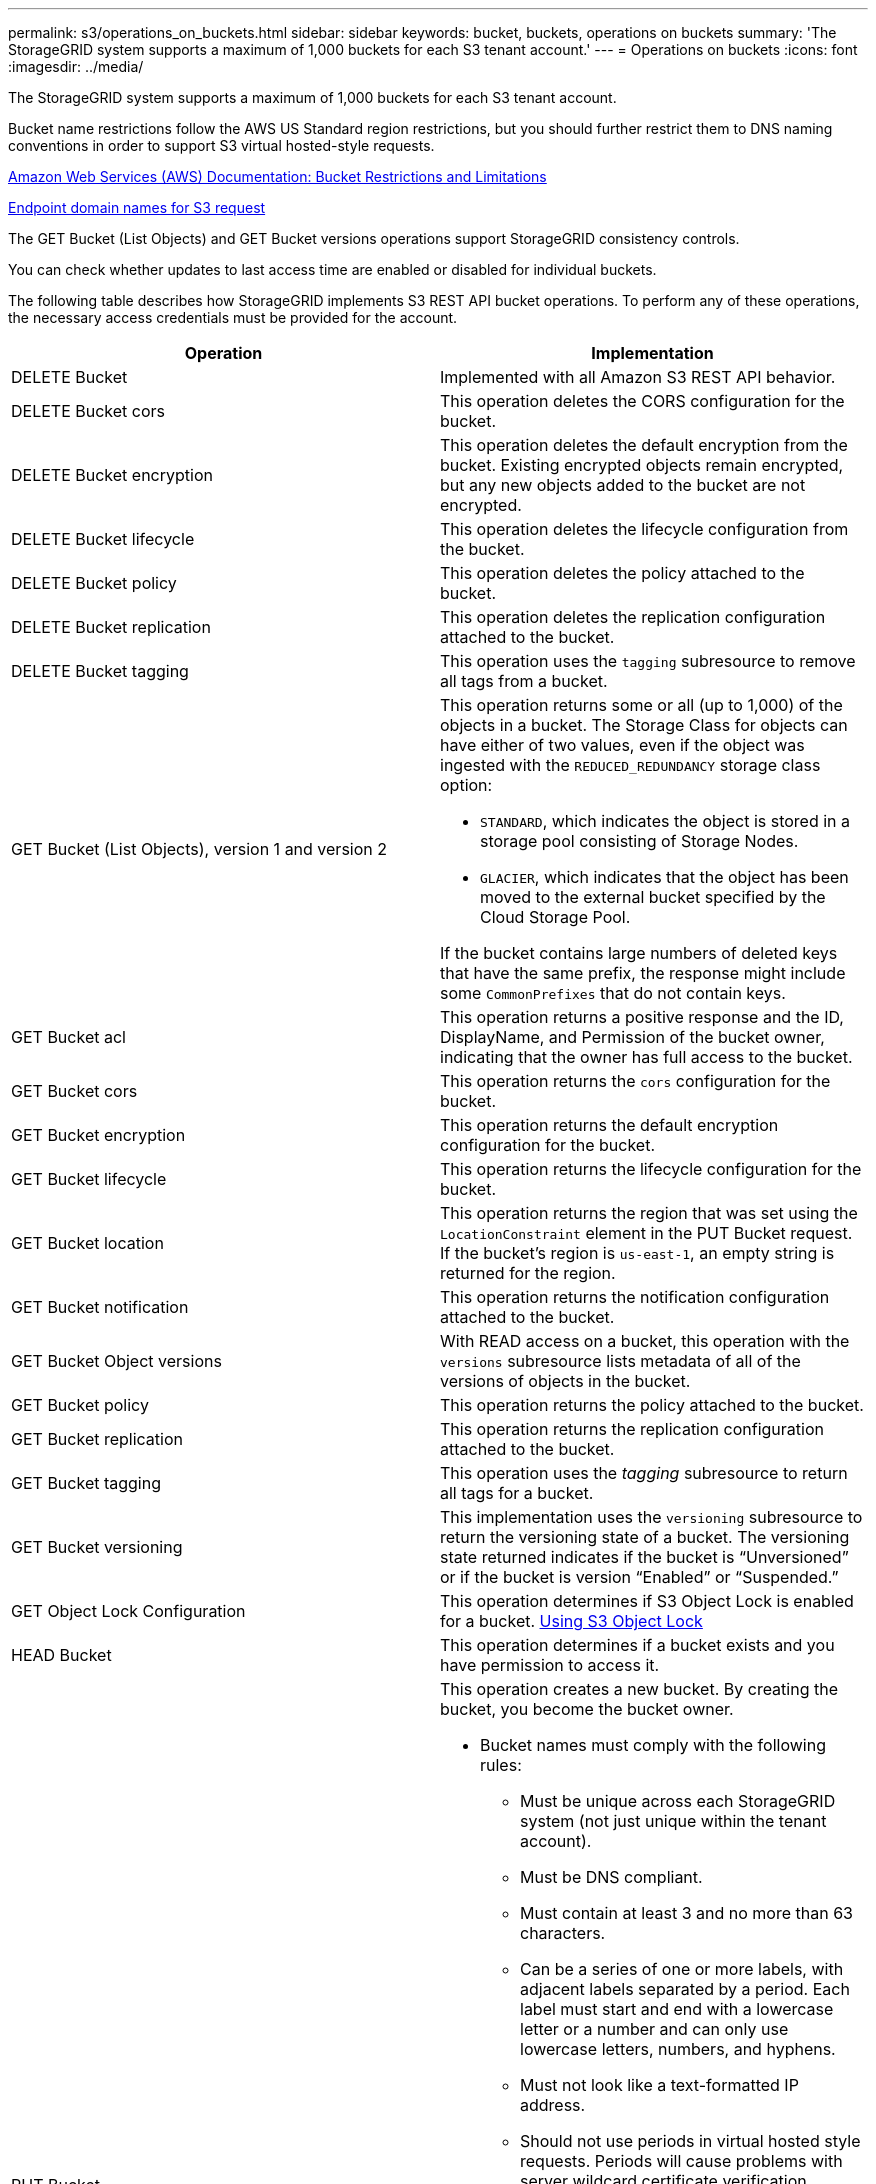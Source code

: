 ---
permalink: s3/operations_on_buckets.html
sidebar: sidebar
keywords: bucket, buckets, operations on buckets
summary: 'The StorageGRID system supports a maximum of 1,000 buckets for each S3 tenant account.'
---
= Operations on buckets
:icons: font
:imagesdir: ../media/

[.lead]
The StorageGRID system supports a maximum of 1,000 buckets for each S3 tenant account.

Bucket name restrictions follow the AWS US Standard region restrictions, but you should further restrict them to DNS naming conventions in order to support S3 virtual hosted-style requests.

https://docs.aws.amazon.com/AmazonS3/latest/dev/BucketRestrictions.html[Amazon Web Services (AWS) Documentation: Bucket Restrictions and Limitations]

xref:configuring_tenant_accounts_and_connections.adoc[Endpoint domain names for S3 request]

The GET Bucket (List Objects) and GET Bucket versions operations support StorageGRID consistency controls.

You can check whether updates to last access time are enabled or disabled for individual buckets.

The following table describes how StorageGRID implements S3 REST API bucket operations. To perform any of these operations, the necessary access credentials must be provided for the account.

[options="header"]
|===
| Operation| Implementation
a|
DELETE Bucket
a|
Implemented with all Amazon S3 REST API behavior.
a|
DELETE Bucket cors
a|
This operation deletes the CORS configuration for the bucket.
a|
DELETE Bucket encryption
a|
This operation deletes the default encryption from the bucket. Existing encrypted objects remain encrypted, but any new objects added to the bucket are not encrypted.
a|
DELETE Bucket lifecycle
a|
This operation deletes the lifecycle configuration from the bucket.
a|
DELETE Bucket policy
a|
This operation deletes the policy attached to the bucket.
a|
DELETE Bucket replication
a|
This operation deletes the replication configuration attached to the bucket.
a|
DELETE Bucket tagging
a|
This operation uses the `tagging` subresource to remove all tags from a bucket.
a|
GET Bucket (List Objects), version 1 and version 2
a|
This operation returns some or all (up to 1,000) of the objects in a bucket. The Storage Class for objects can have either of two values, even if the object was ingested with the `REDUCED_REDUNDANCY` storage class option:

* `STANDARD`, which indicates the object is stored in a storage pool consisting of Storage Nodes.
* `GLACIER`, which indicates that the object has been moved to the external bucket specified by the Cloud Storage Pool.

If the bucket contains large numbers of deleted keys that have the same prefix, the response might include some `CommonPrefixes` that do not contain keys.

a|
GET Bucket acl
a|
This operation returns a positive response and the ID, DisplayName, and Permission of the bucket owner, indicating that the owner has full access to the bucket.
a|
GET Bucket cors
a|
This operation returns the `cors` configuration for the bucket.
a|
GET Bucket encryption
a|
This operation returns the default encryption configuration for the bucket.
a|
GET Bucket lifecycle
a|
This operation returns the lifecycle configuration for the bucket.
a|
GET Bucket location
a|
This operation returns the region that was set using the `LocationConstraint` element in the PUT Bucket request. If the bucket's region is `us-east-1`, an empty string is returned for the region.
a|
GET Bucket notification
a|
This operation returns the notification configuration attached to the bucket.
a|
GET Bucket Object versions
a|
With READ access on a bucket, this operation with the `versions` subresource lists metadata of all of the versions of objects in the bucket.

a|
GET Bucket policy
a|
This operation returns the policy attached to the bucket.
a|
GET Bucket replication
a|
This operation returns the replication configuration attached to the bucket.
a|
GET Bucket tagging
a|
This operation uses the _tagging_ subresource to return all tags for a bucket.
a|
GET Bucket versioning
a|
This implementation uses the `versioning` subresource to return the versioning state of a bucket. The versioning state returned indicates if the bucket is "`Unversioned`" or if the bucket is version "`Enabled`" or "`Suspended.`"
a|
GET Object Lock Configuration
a|
This operation determines if S3 Object Lock is enabled for a bucket. xref:s3_rest_api_supported_operations_and_limitations.adoc[Using S3 Object Lock]

a|
HEAD Bucket
a|
This operation determines if a bucket exists and you have permission to access it.
a|
PUT Bucket
a|
This operation creates a new bucket. By creating the bucket, you become the bucket owner.

* Bucket names must comply with the following rules:
 ** Must be unique across each StorageGRID system (not just unique within the tenant account).
 ** Must be DNS compliant.
 ** Must contain at least 3 and no more than 63 characters.
 ** Can be a series of one or more labels, with adjacent labels separated by a period. Each label must start and end with a lowercase letter or a number and can only use lowercase letters, numbers, and hyphens.
 ** Must not look like a text-formatted IP address.
 ** Should not use periods in virtual hosted style requests. Periods will cause problems with server wildcard certificate verification.
* By default, buckets are created in the `us-east-1` region; however, you can use the `LocationConstraint` request element in the request body to specify a different region. When using the `LocationConstraint` element, you must specify the exact name of a region that has been defined using the Grid Manager or the Grid Management API. Contact your system administrator if you do not know the region name you should use.
*Note*: An error will occur if your PUT Bucket request uses a region that has not been defined in StorageGRID.

* You can include the `x-amz-bucket-object-lock-enabled` request header to create a bucket with S3 Object Lock enabled.
+
You must enable S3 Object Lock when you create the bucket. You cannot add or disable S3 Object Lock after a bucket is created. S3 Object Lock requires bucket versioning, which is enabled automatically when you create the bucket.
+
xref:s3_rest_api_supported_operations_and_limitations.adoc[Using S3 Object Lock]

a|
PUT Bucket cors
a|
This operation sets the CORS configuration for a bucket so that the bucket can service cross-origin requests. Cross-origin resource sharing (CORS) is a security mechanism that allows client web applications in one domain to access resources in a different domain. For example, suppose you use an S3 bucket named `images` to store graphics. By setting the CORS configuration for the `images` bucket, you can allow the images in that bucket to be displayed on the website `+http://www.example.com+`.

a|
PUT Bucket encryption
a|
This operation sets the default encryption state of an existing bucket. When bucket-level encryption is enabled, any new objects added to the bucket are encrypted.StorageGRID supports server-side encryption with StorageGRID-managed keys. When specifying the server-side encryption configuration rule, set the `SSEAlgorithm` parameter to `AES256`, and do not use the `KMSMasterKeyID` parameter.

Bucket default encryption configuration is ignored if the object upload request already specifies encryption (that is, if the request includes the `x-amz-server-side-encryption-*` request header).

a|
PUT Bucket lifecycle
a|
This operation creates a new lifecycle configuration for the bucket or replaces an existing lifecycle configuration. StorageGRID supports up to 1,000 lifecycle rules in a lifecycle configuration. Each rule can include the following XML elements:

* Expiration (Days, Date)
* NoncurrentVersionExpiration (NoncurrentDays)
* Filter (Prefix, Tag)
* Status
* ID

StorageGRID does not support these actions:

* AbortIncompleteMultipartUpload
* ExpiredObjectDeleteMarker
* Transition

To understand how the Expiration action in a bucket lifecycle interacts with ILM placement instructions, see "`How ILM operates throughout an object's life`" in the instructions for managing objects with information lifecycle management.

*Note*: Bucket lifecycle configuration can be used with buckets that have S3 Object Lock enabled, but bucket lifecycle configuration is not supported for legacy Compliant buckets.

a|
PUT Bucket notification
a|
This operation configures notifications for the bucket using the notification configuration XML included in the request body. You should be aware of the following implementation details:

* StorageGRID supports Simple Notification Service (SNS) topics as destinations. Simple Queue Service (SQS) or Amazon Lambda endpoints are not supported.
* The destination for notifications must be specified as the URN of an StorageGRID endpoint. Endpoints can be created using the Tenant Manager or the Tenant Management API.
+
The endpoint must exist for notification configuration to succeed. If the endpoint does not exist, a `400 Bad Request` error is returned with the code `InvalidArgument`.

* You cannot configure a notification for the following event types. These event types are *not* supported.
 ** `s3:ReducedRedundancyLostObject`
 ** `s3:ObjectRestore:Completed`
* Event notifications sent from StorageGRID use the standard JSON format except that they do not include some keys and use specific values for others, as shown in the following listing:
* *eventSource*
+
`sgws:s3`

* *awsRegion*
+
not included

* *x-amz-id-2*
+
not included

* *arn*
+
`urn:sgws:s3:::bucket_name`

a|
PUT Bucket policy
a|
This operation sets the policy attached to the bucket.
a|
PUT Bucket replication
a|
This operation configures StorageGRID CloudMirror replication for the bucket using the replication configuration XML provided in the request body. For CloudMirror replication, you should be aware of the following implementation details:

* StorageGRID only supports V1 of the replication configuration. This means that StorageGRID does not support the use of the `Filter` element for rules, and follows V1 conventions for deletion of object versions. See the Amazon documentation on replication configuration for details.
* Bucket replication can be configured on versioned or unversioned buckets.
* You can specify a different destination bucket in each rule of the replication configuration XML. A source bucket can replicate to more than one destination bucket.
* Destination buckets must be specified as the URN of StorageGRID endpoints as specified in the Tenant Manager or the Tenant Management API.
+
The endpoint must exist for replication configuration to succeed. If the endpoint does not exist, the request fails as a `400 Bad Request`. The error message states: `Unable to save the replication policy. The specified endpoint URN does not exist: _URN_.`

* You do not need to specify a `Role` in the configuration XML. This value is not used by StorageGRID and will be ignored if submitted.
* If you omit the storage class from the configuration XML, StorageGRID uses the `STANDARD` storage class by default.
* If you delete an object from the source bucket or you delete the source bucket itself, the cross-region replication behavior is as follows:
 ** If you delete the object or bucket before it has been replicated, the object/bucket is not replicated and you are not notified.
 ** If you delete the object or bucket after it has been replicated, StorageGRID follows standard Amazon S3 delete behavior for V1 of cross-region replication.

a|
PUT Bucket tagging
a|
This operation uses the `tagging` subresource to add or update a set of tags for a bucket. When adding bucket tags, be aware of the following limitations:

* Both StorageGRID and Amazon S3 support up to 50 tags for each bucket.
* Tags associated with a bucket must have unique tag keys. A tag key can be up to 128 Unicode characters in length.
* Tag values can be up to 256 Unicode characters in length.
* Key and values are case sensitive.

a|
PUT Bucket versioning
a|
This implementation uses the `versioning` subresource to set the versioning state of an existing bucket. You can set the versioning state with one of the following values:

* Enabled: Enables versioning for the objects in the bucket. All objects added to the bucket receive a unique version ID.
* Suspended: Disables versioning for the objects in the bucket. All objects added to the bucket receive the version ID `null`.

|===
.Related information

http://docs.aws.amazon.com/AmazonS3/latest/dev/crr.html[Amazon Web Services (AWS) Documentation: Cross-Region Replication]

xref:consistency_controls.adoc[Consistency controls]

xref:storagegrid_s3_rest_api_operations.adoc[GET Bucket last access time request]

xref:bucket_and_group_access_policies.adoc[Bucket and group access policies]

xref:s3_rest_api_supported_operations_and_limitations.adoc[Using S3 Object Lock]

xref:s3_operations_tracked_in_audit_logs.adoc[S3 operations tracked in the audit logs]

xref:../ilm/index.adoc[Manage objects with ILM]

xref:../tenant/index.adoc[Use a tenant account]

== Creating an S3 lifecycle configuration

[.lead]
You can create an S3 lifecycle configuration to control when specific objects are deleted from the StorageGRID system.

The simple example in this section illustrates how an S3 lifecycle configuration can control when certain objects are deleted (expired) from specific S3 buckets. The example in this section is for illustration purposes only. For complete details on creating S3 lifecycle configurations, see the section on object lifecycle management in the _Amazon Simple Storage Service Developer Guide_. Note that StorageGRID only supports Expiration actions; it does not support Transition actions.

https://docs.aws.amazon.com/AmazonS3/latest/dev/object-lifecycle-mgmt.html[Amazon Simple Storage Service Developer Guide: Object lifecycle management]

=== What a lifecycle configuration is

A lifecycle configuration is a set of rules that are applied to the objects in specific S3 buckets. Each rule specifies which objects are affected and when those objects will expire (on a specific date or after some number of days).

StorageGRID supports up to 1,000 lifecycle rules in a lifecycle configuration. Each rule can include the following XML elements:

* Expiration: Delete an object when a specified date is reached or when a specified number of days is reached, starting from when the object was ingested.
* NoncurrentVersionExpiration: Delete an object when a specified number of days is reached, starting from when the object became noncurrent.
* Filter (Prefix, Tag)
* Status
* ID

If you apply a lifecycle configuration to a bucket, the lifecycle settings for the bucket always override StorageGRID ILM settings. StorageGRID uses the Expiration settings for the bucket, not ILM, to determine whether to delete or retain specific objects.

As a result, an object might be removed from the grid even though the placement instructions in an ILM rule still apply to the object. Or, an object might be retained on the grid even after any ILM placement instructions for the object have lapsed. For details, see "`How ILM operates throughout an object's life`" in the instructions for managing objects with information lifecycle management.

NOTE: Bucket lifecycle configuration can be used with buckets that have S3 Object Lock enabled, but bucket lifecycle configuration is not supported for legacy Compliant buckets.

StorageGRID supports the use of the following bucket operations to manage lifecycle configurations:

* DELETE Bucket lifecycle
* GET Bucket lifecycle
* PUT Bucket lifecycle

=== Creating the lifecycle configuration

As the first step in creating a lifecycle configuration, you create a JSON file that includes one or more rules. For example, this JSON file includes three rules, as follows:

. Rule 1 applies only to objects that match the prefix `category1`/ and that have a `key2` value of `tag2`. The `Expiration` parameter specifies that objects matching the filter will expire at midnight on 22 August 2020.
. Rule 2 applies only to objects that match the prefix `category2`/. The `Expiration` parameter specifies that objects matching the filter will expire 100 days after they are ingested.
+
IMPORTANT: Rules that specify a number of days are relative to when the object was ingested. If the current date exceeds the ingest date plus the number of days, some objects might be removed from the bucket as soon as the lifecycle configuration is applied.

. Rule 3 applies only to objects that match the prefix `category3`/. The `Expiration` parameter specifies that any noncurrent versions of matching objects will expire 50 days after they become noncurrent.

----
{
	"Rules": [
        {
		    "ID": "rule1",
			"Filter": {
                "And": {
                    "Prefix": "category1/",
                    "Tags": [
                        {
                            "Key": "key2",
							"Value": "tag2"
                        }
                    ]
                }
            },
			"Expiration": {
                "Date": "2020-08-22T00:00:00Z"
            },
            "Status": "Enabled"
        },
		{
            "ID": "rule2",
			"Filter": {
                "Prefix": "category2/"
            },
			"Expiration": {
                "Days": 100
            },
            "Status": "Enabled"
        },
		{
            "ID": "rule3",
			"Filter": {
                "Prefix": "category3/"
            },
			"NoncurrentVersionExpiration": {
                "NoncurrentDays": 50
            },
            "Status": "Enabled"
        }
    ]
}
----

=== Applying a lifecycle configuration to a bucket

After you have created the lifecycle configuration file, you apply it to a bucket by issuing a PUT Bucket lifecycle request.

This request applies the lifecycle configuration in the example file to objects in a bucket named `testbucket`:bucket

----
aws s3api --endpoint-url <StorageGRID endpoint> put-bucket-lifecycle-configuration
--bucket testbucket --lifecycle-configuration file://bktjson.json
----

To validate that a lifecycle configuration was successfully applied to the bucket, issue a GET Bucket lifecycle request. For example:

----
aws s3api --endpoint-url <StorageGRID endpoint> get-bucket-lifecycle-configuration
 --bucket testbucket
----

A successful response lists the lifecycle configuration you just applied.

=== Validating that bucket lifecycle expiration applies to an object

You can determine if an expiration rule in the lifecycle configuration applies to a specific object when issuing a PUT Object, HEAD Object, or GET Object request. If a rule applies, the response includes an `Expiration` parameter that indicates when the object expires and which expiration rule was matched.

NOTE: Because bucket lifecycle overrides ILM, the `expiry-date` shown is the actual date the object will be deleted. For details, see "`How object retention is determined`" in the instructions for performing StorageGRID administration.

For example, this PUT Object request was issued on 22 Jun 2020 and places an object in the testbucket bucket.

----
aws s3api --endpoint-url <StorageGRID endpoint> put-object
--bucket testbucket --key obj2test2 --body bktjson.json
----

The success response indicates that the object will expire in 100 days (01 Oct 2020) and that it matched Rule 2 of the lifecycle configuration.

[source]
[subs="specialcharacters,quotes"]
----
{
      *"Expiration": "expiry-date=\"Thu, 01 Oct 2020 09:07:49 GMT\", rule-id=\"rule2\"",
      "ETag": "\"9762f8a803bc34f5340579d4446076f7\""
}
----

For example, this HEAD Object request was used to get metadata for the same object in the testbucket bucket.

----
aws s3api --endpoint-url <StorageGRID endpoint> head-object
--bucket testbucket --key obj2test2
----

The success response includes the object's metadata and indicates that the object will expire in 100 days and that it matched Rule 2.

[source]
[subs="specialcharacters,quotes"]
----
{
      "AcceptRanges": "bytes",
      *"Expiration": "expiry-date=\"Thu, 01 Oct 2020 09:07:48 GMT\", rule-id=\"rule2\"",
      "LastModified": "2020-06-23T09:07:48+00:00",
      "ContentLength": 921,
      "ETag": "\"9762f8a803bc34f5340579d4446076f7\""
      "ContentType": "binary/octet-stream",
      "Metadata": {}
}
----

.Related information

xref:s3_rest_api_supported_operations_and_limitations.adoc[Operations on buckets]

xref:../ilm/index.adoc[Manage objects with ILM]
